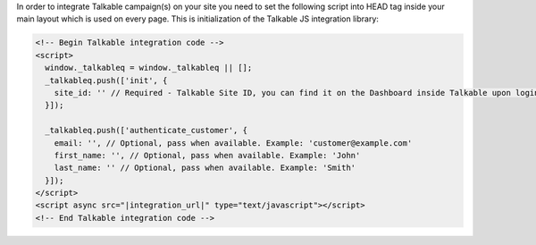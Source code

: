 In order to integrate Talkable campaign(s) on your site you need to set the following script into HEAD tag inside
your main layout which is used on every page. This is initialization of the Talkable JS integration library:

.. code-block:: html

  <!-- Begin Talkable integration code -->
  <script>
    window._talkableq = window._talkableq || [];
    _talkableq.push(['init', {
      site_id: '' // Required - Talkable Site ID, you can find it on the Dashboard inside Talkable upon login. Example: 'your-talkable-site-id'
    }]);

    _talkableq.push(['authenticate_customer', {
      email: '', // Optional, pass when available. Example: 'customer@example.com'
      first_name: '', // Optional, pass when available. Example: 'John'
      last_name: '' // Optional, pass when available. Example: 'Smith'
    }]);
  </script>
  <script async src="|integration_url|" type="text/javascript"></script>
  <!-- End Talkable integration code -->

